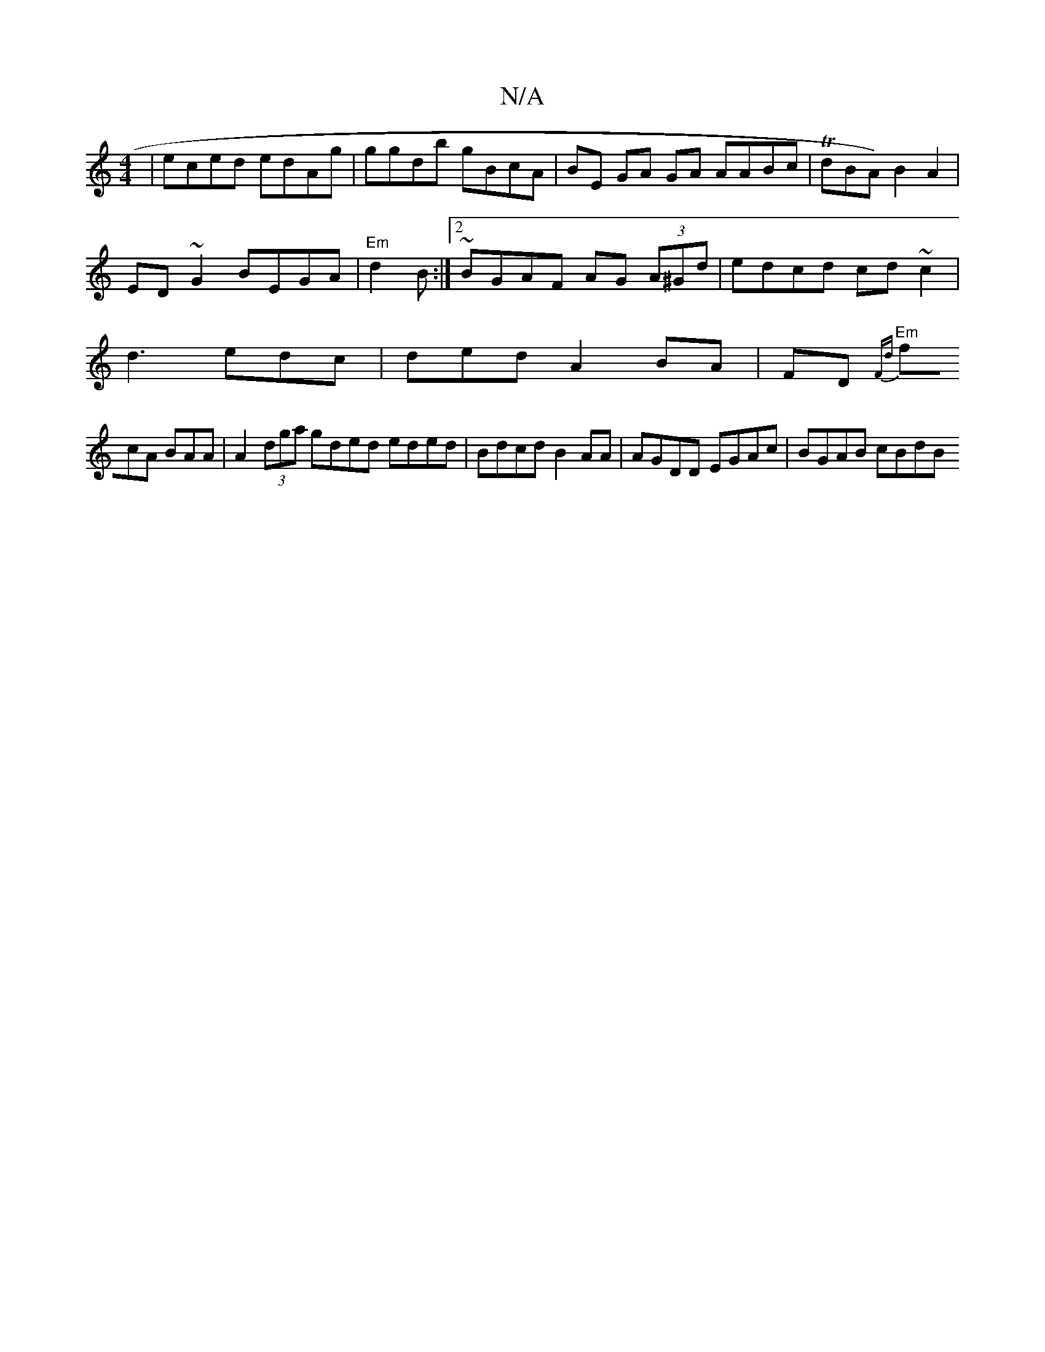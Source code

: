 X:1
T:N/A
M:4/4
R:N/A
K:Cmajor
| eced edAg|ggdb gBcA | BE GA GA AABc | TdBA) B2 A2 |
ED~G2 BEGA|"Em"d2 B :|2 ~BGAF AG (3A^Gd|edcd cd~c2 |
d3 edc|ded A2 BA |FD {F77]d
"Em"fcA BAA | A2 (3dga gded eded|Bdcd B2 AA|AGDD EGAc |BGAB cBdB 